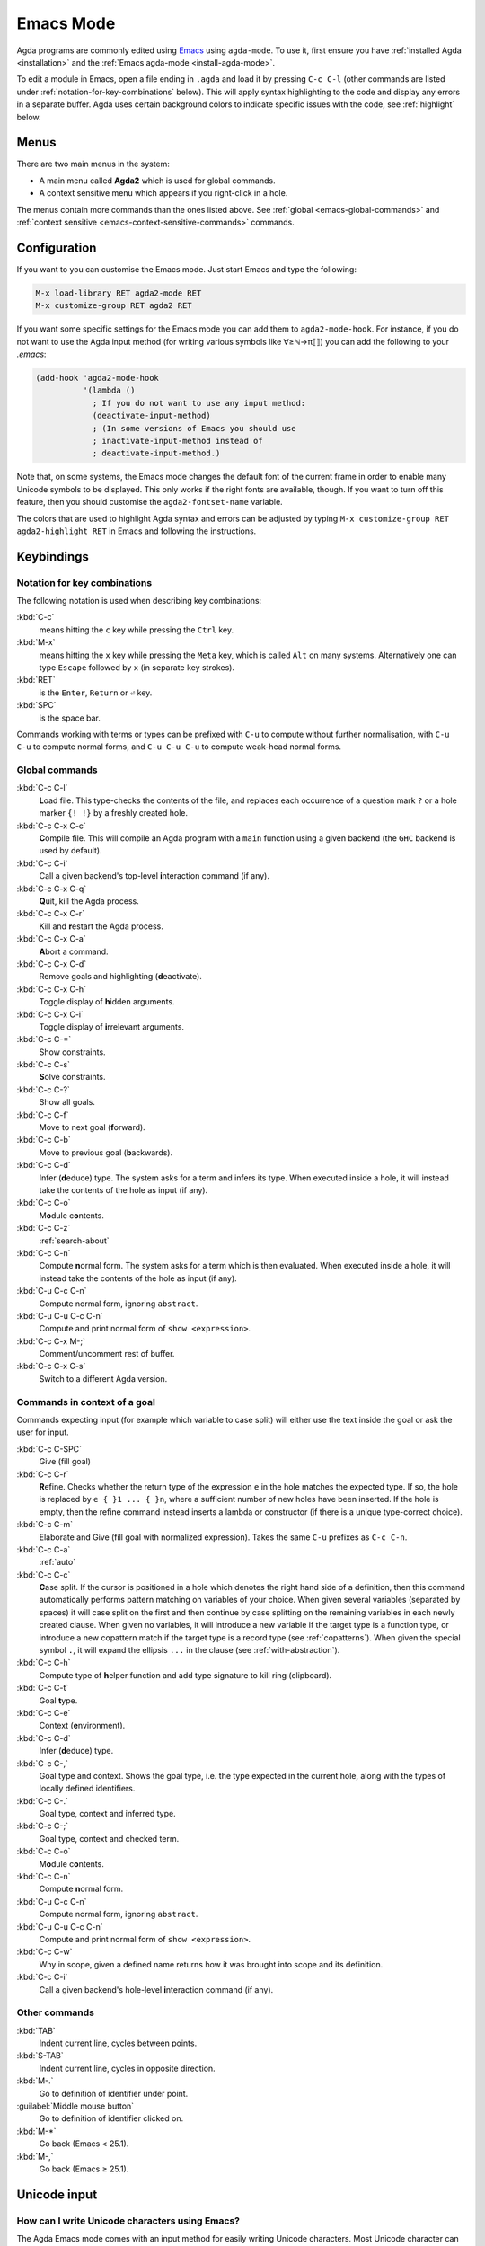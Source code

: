 .. _emacs-mode:

**********
Emacs Mode
**********

Agda programs are commonly edited using `Emacs
<http://www.gnu.org/software/emacs/>`_ using ``agda-mode``. To use it, first ensure
you have :ref:`installed Agda <installation>` and the :ref:`Emacs agda-mode <install-agda-mode>`.

To edit a module in Emacs, open a file ending in ``.agda`` and load it by pressing
``C-c C-l`` (other commands are listed under :ref:`notation-for-key-combinations`
below). This will apply syntax highlighting to the code and display any errors in
a separate buffer. Agda uses certain background colors to indicate specific issues
with the code, see :ref:`highlight` below.

Menus
=====
There are two main menus in the system:

* A main menu called **Agda2** which is used for global commands.

* A context sensitive menu which appears if you right-click in a hole.

The menus contain more commands than the ones listed above. See
:ref:`global <emacs-global-commands>` and :ref:`context sensitive
<emacs-context-sensitive-commands>` commands.


Configuration
=============

If you want to you can customise the Emacs mode. Just start Emacs and
type the following:

.. code-block:: emacs

  M-x load-library RET agda2-mode RET
  M-x customize-group RET agda2 RET

If you want some specific settings for the Emacs mode you can add them
to ``agda2-mode-hook``. For instance, if you do not want to use the
Agda input method (for writing various symbols like ∀≥ℕ→π⟦⟧) you can
add the following to your *.emacs*:

.. code-block:: emacs

  (add-hook 'agda2-mode-hook
            '(lambda ()
              ; If you do not want to use any input method:
              (deactivate-input-method)
              ; (In some versions of Emacs you should use
              ; inactivate-input-method instead of
              ; deactivate-input-method.)

Note that, on some systems, the Emacs mode changes the default font of
the current frame in order to enable many Unicode symbols to be
displayed. This only works if the right fonts are available, though.
If you want to turn off this feature, then you should customise the
``agda2-fontset-name`` variable.

The colors that are used to highlight Agda syntax and errors can be
adjusted by typing ``M-x customize-group RET agda2-highlight RET`` in
Emacs and following the instructions.


Keybindings
===========

.. _notation-for-key-combinations:

Notation for key combinations
~~~~~~~~~~~~~~~~~~~~~~~~~~~~~

The following notation is used when describing key combinations:

:kbd:`C-c`
     means hitting the ``c`` key while pressing the ``Ctrl``
     key.

:kbd:`M-x`
     means hitting the ``x`` key while pressing the ``Meta``
     key, which is called ``Alt`` on many systems. Alternatively one
     can type ``Escape`` followed by ``x`` (in separate key strokes).

:kbd:`RET`
     is the ``Enter``, ``Return`` or ``⏎`` key.

:kbd:`SPC`
     is the space bar.

Commands working with terms or types can be prefixed with ``C-u`` to compute without further
normalisation, with ``C-u C-u`` to compute normal forms, and ``C-u C-u C-u`` to compute
weak-head normal forms.

.. _emacs-global-commands:

Global commands
~~~~~~~~~~~~~~~

:kbd:`C-c C-l`
     **L**\ oad file. This type-checks the contents of the file, and
     replaces each occurrence of a question mark ``?`` or a hole
     marker ``{! !}`` by a freshly created hole.

:kbd:`C-c C-x C-c`
     **C**\ ompile file. This will compile an Agda program with a
     ``main`` function using a given backend (the ``GHC`` backend is
     used by default).

:kbd:`C-c C-i`
     Call a given backend's top-level **i**\ nteraction command (if any).

:kbd:`C-c C-x C-q`
     **Q**\ uit, kill the Agda process.

:kbd:`C-c C-x C-r`
     Kill and **r**\ estart the Agda process.

:kbd:`C-c C-x C-a`
     **A**\ bort a command.

:kbd:`C-c C-x C-d`
     Remove goals and highlighting (**d**\ eactivate).

:kbd:`C-c C-x C-h`
     Toggle display of **h**\ idden arguments.

:kbd:`C-c C-x C-i`
     Toggle display of **i**\ rrelevant arguments.

:kbd:`C-c C-=`
     Show constraints.

:kbd:`C-c C-s`
     **S**\ olve constraints.

:kbd:`C-c C-?`
     Show all goals.

:kbd:`C-c C-f`
     Move to next goal (**f**\ orward).

:kbd:`C-c C-b`
     Move to previous goal (**b**\ ackwards).

:kbd:`C-c C-d`
     Infer (**d**\ educe) type. The system asks for a term and infers
     its type.  When executed inside a hole, it will instead take the
     contents of the hole as input (if any).

:kbd:`C-c C-o`
     M\ **o**\ dule c\ **o**\ ntents.

:kbd:`C-c C-z`
     :ref:`search-about`

:kbd:`C-c C-n`
     Compute **n**\ ormal form. The system asks for a term which is
     then evaluated. When executed inside a hole, it will instead take
     the contents of the hole as input (if any).

:kbd:`C-u C-c C-n`
     Compute normal form, ignoring ``abstract``.

:kbd:`C-u C-u C-c C-n`
     Compute and print normal form of ``show <expression>``.

:kbd:`C-c C-x M-;`
     Comment/uncomment rest of buffer.

:kbd:`C-c C-x C-s`
     Switch to a different Agda version.

.. _emacs-context-sensitive-commands:

Commands in context of a goal
~~~~~~~~~~~~~~~~~~~~~~~~~~~~~

Commands expecting input (for example which variable to case split)
will either use the text inside the goal or ask the user for input.

:kbd:`C-c C-SPC`
     Give (fill goal)

:kbd:`C-c C-r`
     **R**\ efine. Checks whether the return type of the expression
     ``e`` in the hole matches the expected type. If so, the hole is
     replaced by ``e { }1 ... { }n``, where a sufficient number of new
     holes have been inserted. If the hole is empty, then the refine
     command instead inserts a lambda or constructor (if there is a
     unique type-correct choice).

:kbd:`C-c C-m`
     Elaborate and Give (fill goal with normalized expression).
     Takes the same ``C-u`` prefixes as ``C-c C-n``.

:kbd:`C-c C-a`
     :ref:`auto`

:kbd:`C-c C-c`
     **C**\ ase split. If the cursor is positioned in a hole which
     denotes the right hand side of a definition, then this command
     automatically performs pattern matching on variables of your
     choice. When given several variables (separated by spaces) it
     will case split on the first and then continue by case splitting
     on the remaining variables in each newly created clause. When
     given no variables, it will introduce a new variable if the
     target type is a function type, or introduce a new copattern
     match if the target type is a record type (see
     :ref:`copatterns`). When given the special symbol ``.``, it will
     expand the ellipsis ``...`` in the clause (see
     :ref:`with-abstraction`).

:kbd:`C-c C-h`
     Compute type of **h**\ elper function and add type
     signature to kill ring (clipboard).

:kbd:`C-c C-t`
     Goal **t**\ ype.

:kbd:`C-c C-e`
     Context (**e**\ nvironment).

:kbd:`C-c C-d`
     Infer (**d**\ educe) type.

:kbd:`C-c C-,`
     Goal type and context. Shows the goal type, i.e. the type
     expected in the current hole, along with the types of locally
     defined identifiers.

:kbd:`C-c C-.`
     Goal type, context and inferred type.

:kbd:`C-c C-;`
     Goal type, context and checked term.

:kbd:`C-c C-o`
     M\ **o**\ dule c\ **o**\ ntents.

:kbd:`C-c C-n`
     Compute **n**\ ormal form.

:kbd:`C-u C-c C-n`
     Compute normal form, ignoring ``abstract``.

:kbd:`C-u C-u C-c C-n`
     Compute and print normal form of ``show <expression>``.

:kbd:`C-c C-w`
     Why in scope, given a defined name returns how it was brought into scope and its definition.

:kbd:`C-c C-i`
     Call a given backend's hole-level **i**\ nteraction command (if any).

Other commands
~~~~~~~~~~~~~~

:kbd:`TAB`
     Indent current line, cycles between points.

:kbd:`S-TAB`
     Indent current line, cycles in opposite direction.

:kbd:`M-.`
     Go to definition of identifier under point.

:guilabel:`Middle mouse button`
     Go to definition of identifier clicked on.

:kbd:`M-*`
     Go back (Emacs < 25.1).

:kbd:`M-,`
     Go back (Emacs ≥ 25.1).

.. _unicode-input:

Unicode input
=============

How can I write Unicode characters using Emacs?
~~~~~~~~~~~~~~~~~~~~~~~~~~~~~~~~~~~~~~~~~~~~~~~

The Agda Emacs mode comes with an input method for easily writing
Unicode characters. Most Unicode character can be input by typing
their corresponding TeX/LaTeX commands, eg. typing ``\lambda`` will
input ``λ``. Some characters have key bindings which have not been
taken from TeX/LaTeX (typing ``\bN`` results in ``ℕ`` being inserted,
for instance), but all bindings start with ``\``.

To see all characters you can input using the Agda input method type
``M-x describe-input-method RET Agda`` or type ``M-x
agda-input-show-translations RET RET`` (with some exceptions in
certain versions of Emacs).

If you know the Unicode name of a character you can input it using
``M-x ucs-insert RET`` (which supports tab-completion) or ``C-x 8
RET``. Example: Type ``C-x 8 RET not SPACE a SPACE sub TAB RET`` to
insert the character "NOT A SUBSET OF" (``⊄``).

(The Agda input method has one drawback: if you make a mistake while
typing the name of a character, then you need to start all over
again. If you find this terribly annoying, then you can use `Abbrev
mode
<https://wiki.portal.chalmers.se/agda/pmwiki.php?n=Main.Abbreviation>`_
instead. However, note that Abbrev mode cannot be used in the
minibuffer, which is used to give input to many Agda and Emacs
commands.)

The Agda input method can be customised via ``M-x customize-group RET
agda-input``.

OK, but how can I find out what to type to get the ... character?
~~~~~~~~~~~~~~~~~~~~~~~~~~~~~~~~~~~~~~~~~~~~~~~~~~~~~~~~~~~~~~~~~

To find out how to input a specific character, eg from the standard
library, position the cursor over the character and type ``M-x
describe-char`` or ``C-u C-x =``.

For instance, for ``∷`` I get the following:

.. code-block:: none

              character: ∷ (displayed as ∷) (codepoint 8759, #o21067, #x2237)
      preferred charset: unicode (Unicode (ISO10646))
  code point in charset: 0x2237
                 script: symbol
                 syntax: w      which means: word
               category: .:Base, c:Chinese
               to input: type "\::" with Agda input method
            buffer code: #xE2 #x88 #xB7
              file code: #xE2 #x88 #xB7 (encoded by coding system utf-8-unix)
                display: by this font (glyph code)
      x:-misc-fixed-medium-r-normal--20-200-75-75-c-100-iso10646-1 (#x2237)

  Character code properties: customize what to show
    name: PROPORTION
    general-category: Sm (Symbol, Math)
    decomposition: (8759) ('∷')

  There are text properties here:
    fontified            t

Here it says that I can type ``\::`` to get a ``∷``. If there is no
"to input" line, then you can add a key binding to the Agda input
method by using ``M-x customize-variable RET
agda-input-user-translations``.

Show me some commonly used characters
~~~~~~~~~~~~~~~~~~~~~~~~~~~~~~~~~~~~~

Many common characters have a shorter input sequence than the
corresponding TeX command:

- **Arrows**: ``\r-`` for ``→``. You can replace ``r`` with another
  direction: ``u``, ``d``, ``l``. Eg. ``\d-`` for ``↓``. Replace
  ``-`` with ``=`` or ``==`` to get a double and triple arrows.
- **Greek letters** can be input by ``\G`` followed by the
  first character of the letters Latin name. Eg. ``\Gl`` will input
  ``λ`` while ``\GL`` will input ``Λ``.
- **Negation**: you can get the negated form of many characters by
  appending ``n`` to the name. Eg. while ``\ni`` inputs ``∋``,
  ``\nin`` will input ``∌``.
- **Subscript** and **superscript**: you can input subscript or
  superscript forms by prepending the character with ``\_`` (subscript)
  or ``\^`` (superscript). Eg. ``g\_1`` will input ``g₁``. Note that not
  all characters have a subscript or superscript counterpart in Unicode.

Note: to introduce multiple characters involving greek letters, subscripts
or superscripts, you need to prepend ``\G``, ``\_`` or ``\^`` respectively
before each character.

Some characters which were used in this documentation or which are
commonly used in the standard library (sorted by hexadecimal code):

========  =========  =================  ===========
Hex code  Character  Short key-binding  TeX command
========  =========  =================  ===========
00AC      ``¬``                         ``\neg``
00D7      ``×``      ``\x``             ``\times``
02E2      ``ˢ``      ``\^s``
03BB      ``λ``      ``\Gl``            ``\lambda``
041F      ``П``
0432      ``в``
0435      ``е``
0438      ``и``
043C      ``м``
0440      ``р``
0442      ``т``
1D62      ``ᵢ``      ``\_i``
2032      ``′``      ``\'1``            ``\prime``
207F      ``ⁿ``      ``\^n``
2081      ``₁``      ``\_1``
2082      ``₂``      ``\_2``
2083      ``₃``      ``\_3``
2084      ``₄``      ``\_4``
2096      ``ₖ``      ``\_k``
2098      ``ₘ``      ``\_m``
2099      ``ₙ``      ``\_n``
========  =========  =================  ===========


========  =========  =================  ===========
Hex code  Character  Short key-binding  TeX command
========  =========  =================  ===========
2113      ``ℓ``                         ``\ell``
========  =========  =================  ===========


========  =========  =================  ===========
Hex code  Character  Short key-binding  TeX command
========  =========  =================  ===========
2115      ``ℕ``      ``\bN``            ``\Bbb{N}``
2191      ``↑``      ``\u``             ``\uparrow``
2192      ``→``      ``\r-``            ``\to``
21A6      ``↦``      ``\r-|``           ``\mapsto``
2200      ``∀``      ``\all``           ``\forall``
2208      ``∈``                         ``\in``
220B      ``∋``                         ``\ni``
220C      ``∌``      ``\nin``
2218      ``∘``      ``\o``             ``\circ``
2237      ``∷``      ``\::``
223C      ``∼``      ``\~``             ``\sim``
2248      ``≈``      ``\~~``            ``\approx``
2261      ``≡``      ``\==``            ``\equiv``
2264      ``≤``      ``\<=``            ``\le``
2284      ``⊄``      ``\subn``
228E      ``⊎``      ``\u+``            ``\uplus``
2294      ``⊔``      ``\lub``
22A2      ``⊢``      ``\|-``            ``\vdash``
22A4      ``⊤``                         ``\top``
22A5      ``⊥``                         ``\bot``
266D      ``♭``       ``\b``
266F      ``♯``       ``\#``
27E8      ``⟨``       ``\<``
27E9      ``⟩``       ``\>``
========  =========  =================  ===========


========  =========  =================  ===========
Hex code  Character  Short key-binding  TeX command
========  =========  =================  ===========
2983      ``⦃``      ``\{{``
2984      ``⦄``      ``\}}``
2985      ``⦅``      ``\((``
2986      ``⦆``      ``\))``
========  =========  =================  ===========


========  =========  =================  ===========
Hex code  Character  Short key-binding  TeX command
========  =========  =================  ===========
2C7C      ``ⱼ``       ``\_j``
========  =========  =================  ===========

.. _highlight:

Background highlighting
=======================

Agda uses various background colors to indicate specific errors or
warnings in your code. Specifically, the following colors are used:

- A *yellow* background indicates unsolved metavariables (see
  :ref:`metavariables`) or unsolved constraints.

- A *light salmon* (pink-orange) background indicates an issue with termination or
  productivity checking (see :ref:`termination-checking`).

- A *wheat* (light yellow) background indicates an issue with coverage
  checking (see :ref:`coverage-checking`).

- A *peru* (brown) background indicates an issue with positivity checking (see
  :ref:`positivity-checking`).

- An *orange* background indicates a type signature with a missing definition.

- A *light coral* (darker pink) background indicates a fatal warning

- A *grey* background indicates unreachable or dead code, and for
  shadowed variable names in telescopes.

- A *white smoke* (light grey) background indicates a clauses that
  does not hold definitionally (see :ref:`case-trees`).

- A *pink* background indicates an issue with confluence checking of
  rewrite rules (see :ref:`confluence-check`).
